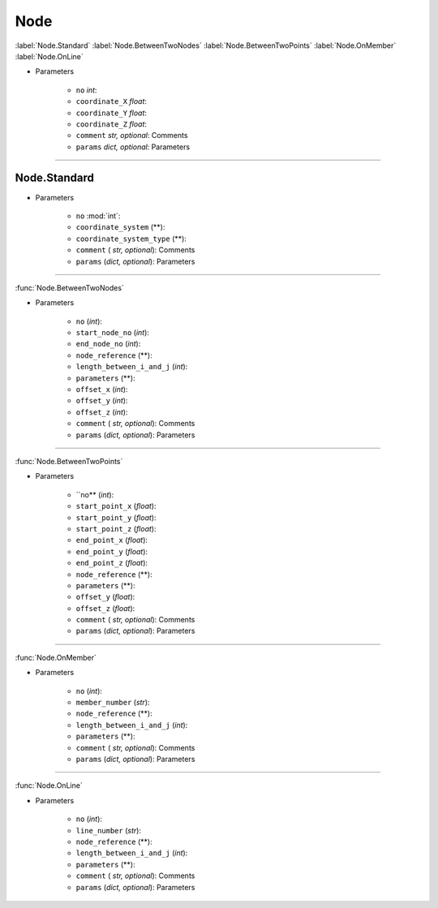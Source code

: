 Node
========
:label:`Node.Standard` :label:`Node.BetweenTwoNodes` :label:`Node.BetweenTwoPoints` :label:`Node.OnMember` :label:`Node.OnLine`


.. function:: Node(no, coordinate_X, coordinate_Y, coordinate_Z, comment*, params*)

* Parameters

		* ``no`` *int*: 
		* ``coordinate_X`` *float*: 
		* ``coordinate_Y`` *float*:
		* ``coordinate_Z`` *float*:
		* ``comment`` *str, optional*: Comments
		* ``params`` *dict, optional*: Parameters
------------		


Node.Standard
^^^^^^^^^^^^^^^^^


.. function:: Node.Standard(no, coordinate_system, coordinate_system_type, comment*, params*)

* Parameters

		* ``no`` :mod:`int`: 
		* ``coordinate_system`` (**): 
		* ``coordinate_system_type`` (**): 
		* ``comment`` ( *str, optional*): Comments
		* ``params`` (*dict, optional*): Parameters
------------


:func:`Node.BetweenTwoNodes`

.. function:: Node.BetweenTwoNodes(no, start_node_no, end_node_no, node_reference, length_between_i_and_j, parameters, offset_x, offset_y, offset_z, comment*, params*)

* Parameters

		* ``no`` (*int*): 
		* ``start_node_no`` (*int*): 
		* ``end_node_no`` (*int*): 
		* ``node_reference`` (**):
		* ``length_between_i_and_j`` (*int*):  
		* ``parameters`` (**):
		* ``offset_x`` (*int*):
		* ``offset_y`` (*int*):
		* ``offset_z`` (*int*):
		* ``comment`` ( *str, optional*): Comments
		* ``params`` (*dict, optional*): Parameters
------------


:func:`Node.BetweenTwoPoints`

.. function:: Node.BetweenTwoPoints(no, start_point_x, start_point_y, start_point_z, end_point_x, end_point_y, end_point_z, node_reference, parameters, offset_y, offset_z, comment*, params*)

* Parameters

		* ``no** (*int*): 
		* ``start_point_x`` (*float*): 
		* ``start_point_y`` (*float*):
		* ``start_point_z`` (*float*): 
		* ``end_point_x`` (*float*):
		* ``end_point_y`` (*float*):
		* ``end_point_z`` (*float*):
		* ``node_reference`` (**):
		* ``parameters`` (**):
		* ``offset_y`` (*float*):
		* ``offset_z`` (*float*):
		* ``comment`` ( *str, optional*): Comments
		* ``params`` (*dict, optional*): Parameters
------------


:func:`Node.OnMember`

.. function:: Node.OnMember(no, member_number, node_reference, length_between_i_and_j, parameters, comment*, params*)

* Parameters

		* ``no`` (*int*): 
		* ``member_number`` (*str*): 
		* ``node_reference`` (**):
		* ``length_between_i_and_j`` (*int*):
		* ``parameters`` (**):
		* ``comment`` ( *str, optional*): Comments
		* ``params`` (*dict, optional*): Parameters
------------


:func:`Node.OnLine`

.. function:: Node.OnLine(no, line_number, node_reference, length_between_i_and_j, parameters, comment*, params*)

* Parameters

		* ``no`` (*int*): 
		* ``line_number`` (*str*): 
		* ``node_reference`` (**):
		* ``length_between_i_and_j`` (*int*):
		* ``parameters`` (**):
		* ``comment`` ( *str, optional*): Comments
		* ``params`` (*dict, optional*): Parameters
		
	


